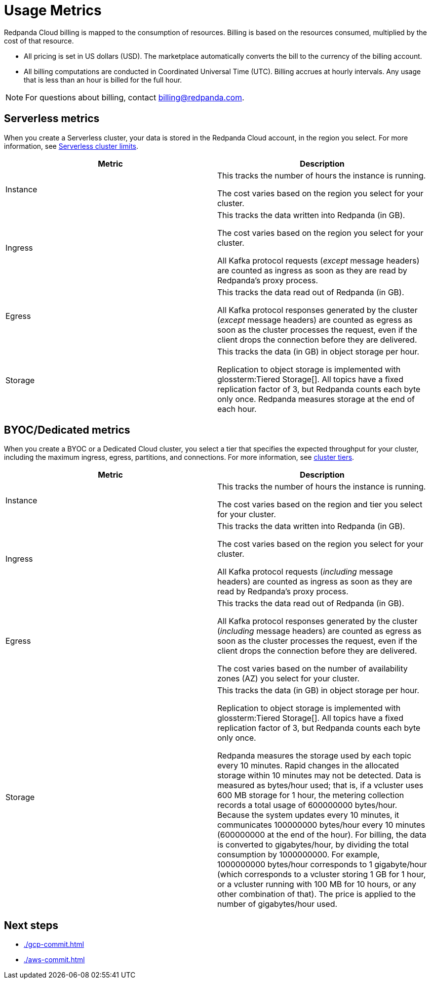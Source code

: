 = Usage Metrics
:description: Learn about the metrics Redpanda uses to measure consumption in Redpanda Cloud.
:page-cloud: true

Redpanda Cloud billing is mapped to the consumption of resources. Billing is based on the resources consumed, multiplied by the cost of that resource.

* All pricing is set in US dollars (USD). The marketplace automatically converts the bill to the currency of the billing account. 
* All billing computations are conducted in Coordinated Universal Time (UTC). Billing accrues at hourly intervals. Any usage that is less than an hour is billed for the full hour. 

NOTE: For questions about billing, contact billing@redpanda.com.

== Serverless metrics

When you create a Serverless cluster, your data is stored in the Redpanda Cloud account, in the region you select. For more information, see xref:deploy:deployment-option/cloud/serverless.adoc#limitations[Serverless cluster limits].

|=== 
| Metric | Description 

| Instance | This tracks the number of hours the instance is running.  

The cost varies based on the region you select for your cluster. 
| Ingress | This tracks the data written into Redpanda (in GB).

The cost varies based on the region you select for your cluster. 

All Kafka protocol requests (_except_ message headers) are counted as ingress as soon as they are read by Redpanda's proxy process. 
| Egress | This tracks the data read out of Redpanda (in GB).

All Kafka protocol responses generated by the cluster (_except_ message headers) are counted as egress as soon as the cluster processes the request, even if the client drops the connection before they are delivered.
| Storage | This tracks the data (in GB) in object storage per hour. 

Replication to object storage is implemented with glossterm:Tiered Storage[]. All topics have a fixed replication factor of 3, but Redpanda counts each byte only once. Redpanda measures storage at the end of each hour. 
|===


== BYOC/Dedicated metrics

When you create a BYOC or a Dedicated Cloud cluster, you select a tier that specifies the expected throughput for your cluster, including the maximum ingress, egress, partitions, and connections. For more information, see xref:deploy:deployment-option/cloud/cloud-overview.adoc#cluster-tiers[cluster tiers].

|=== 
| Metric | Description 

| Instance | This tracks the number of hours the instance is running. 

The cost varies based on the region and tier you select for your cluster.   
| Ingress | This tracks the data written into Redpanda (in GB). 

The cost varies based on the region you select for your cluster. 

All Kafka protocol requests (_including_ message headers) are counted as ingress as soon as they are read by Redpanda's proxy process. 
| Egress | This tracks the data read out of Redpanda (in GB).

All Kafka protocol responses generated by the cluster (_including_ message headers) are counted as egress as soon as the cluster processes the request, even if the client drops the connection before they are delivered. 

The cost varies based on the number of availability zones (AZ) you select for your cluster. 
| Storage | This tracks the data (in GB) in object storage per hour. 

Replication to object storage is implemented with glossterm:Tiered Storage[]. All topics have a fixed replication factor of 3, but Redpanda counts each byte only once.

Redpanda measures the storage used by each topic every 10 minutes. Rapid changes in the allocated storage within 10 minutes may not be detected. Data is measured as bytes/hour used; that is, if a vcluster uses 600 MB storage for 1 hour, the metering collection records a total usage of 600000000 bytes/hour. Because the system updates every 10 minutes, it communicates 100000000 bytes/hour every 10 minutes (600000000 at the end of the hour). For billing, the data is converted to gigabytes/hour, by dividing the total consumption by 1000000000. For example, 1000000000 bytes/hour corresponds to 1 gigabyte/hour (which corresponds to a vcluster storing 1 GB for 1 hour, or a vcluster running with 100 MB for 10 hours, or any other combination of that). The price is applied to the number of gigabytes/hour used.

|=== 

== Next steps

* xref:./gcp-commit.adoc[]
* xref:./aws-commit.adoc[]
